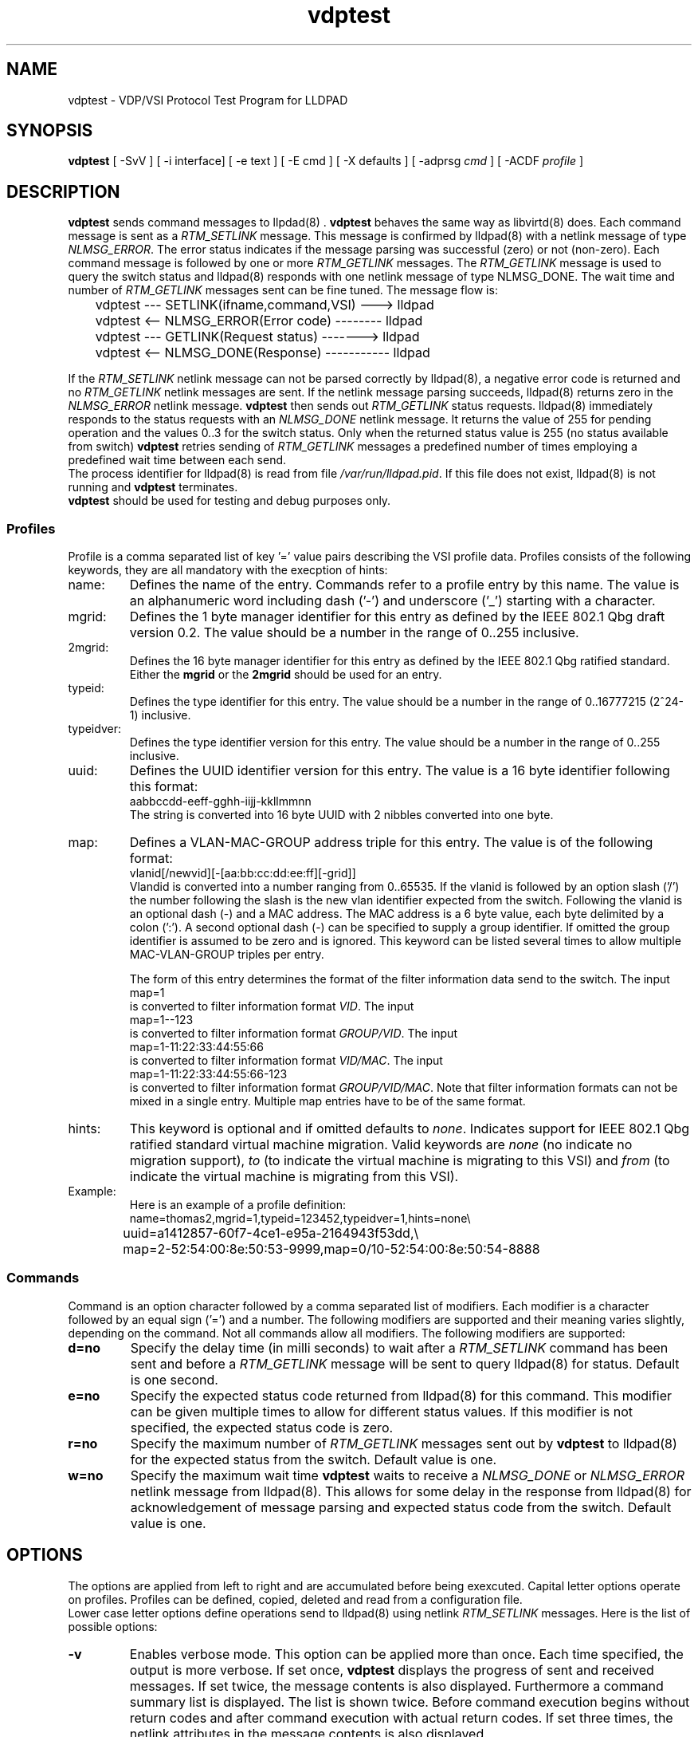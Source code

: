 .PU
.TH vdptest 1 "LLDPAD" "Revision: 0.2"
.SH NAME
vdptest \- VDP/VSI Protocol Test Program for LLDPAD
.SH SYNOPSIS
.ll +8
.B vdptest
[ \-SvV ] [ \-i\ interface] [ \-e text ] [ \-E cmd ] [ \-X defaults ] [ \-adprsg\ \fIcmd\fP ] [ \-ACDF\ \fIprofile\fP ]
.br
.ll -8
.SH DESCRIPTION
.B vdptest
sends command messages to
llpdad(8) .
.B vdptest
behaves the same way as 
libvirtd(8)
does.
Each command message is sent as a 
.I RTM_SETLINK
message.
This message is confirmed by 
lldpad(8)
with a netlink message of type
.IR NLMSG_ERROR .
The error status indicates if the message parsing was successful (zero) or not
(non-zero).
Each command message is followed by one or more
.I RTM_GETLINK
messages.
The 
.I RTM_GETLINK
message is used to query the switch status and 
lldpad(8)
responds with one netlink  message of type NLMSG_DONE.
The wait time and number of 
.I RTM_GETLINK
messages sent can be fine tuned.
The message flow is:
.sp 1
.EX
	vdptest --- SETLINK(ifname,command,VSI) ---> lldpad

	vdptest <-- NLMSG_ERROR(Error code) -------- lldpad

	vdptest --- GETLINK(Request status) -------> lldpad

	vdptest <-- NLMSG_DONE(Response) ----------- lldpad
.EE
.sp 1
If the
.I RTM_SETLINK
netlink message can not be parsed correctly by lldpad(8),
a negative error code is returned and no
.I RTM_GETLINK
netlink messages are sent.
If the netlink message parsing succeeds, lldpad(8) returns
zero in the
.I NLMSG_ERROR
netlink message.
.B vdptest
then sends out
.I RTM_GETLINK
status requests.
lldpad(8) immediately responds to the status requests
with an
.I NLMSG_DONE 
netlink message.
It returns the value of 255 for pending operation and
the values 0..3 for the switch status.
Only when the returned status value is 255 (no status available
from switch)
.B vdptest 
retries sending of
.I RTM_GETLINK
messages a predefined number of times
employing a predefined wait time between
each send.
.br
The process identifier for 
lldpad(8)
is read from file
.IR /var/run/lldpad.pid .
If this file does not exist, 
lldpad(8)
is not running and
.B vdptest
terminates.
.br
.B vdptest
should be used for testing and debug purposes only.
.SS Profiles
.br
Profile is a comma separated list of key '=' value
pairs describing the VSI profile data.
Profiles consists of the following keywords,
they are all mandatory with the execption of 
hints:
.TP
name:
Defines the name of the entry.
Commands refer to a profile entry by this name.
The value is an alphanumeric word
including dash ('-') and underscore ('_')
starting
with a character.
.TP
mgrid:
Defines the 1 byte manager identifier for this entry
as defined by the IEEE 802.1 Qbg draft version 0.2.
The value should be a number in the
range of 0..255 inclusive.
.TP
2mgrid:
Defines the 16 byte manager identifier for this entry
as defined by the  IEEE 802.1 Qbg ratified standard.
Either the 
.B mgrid
or the
.B 2mgrid
should be used for an entry.
.TP
typeid:
Defines the type identifier for this entry.
The value should be a number in the
range of 0..16777215 (2^24-1)
inclusive.
.TP
typeidver:
Defines the type identifier version for this entry.
The value should be a number in the
range of 0..255 inclusive.
.TP
uuid:
Defines the UUID identifier version for this entry.
The value is a 16 byte identifier following this format:
.EX
aabbccdd-eeff-gghh-iijj-kkllmmnn
.EE
The string is converted into 16 byte UUID
with 2 nibbles converted into one byte.
.TP
map:
Defines a VLAN-MAC-GROUP address triple for this entry.
The value is of the following format:
.EX
vlanid[/newvid][-[aa:bb:cc:dd:ee:ff][-grid]]
.EE
Vlandid is converted into a number ranging
from 0..65535.
If the vlanid is followed by an option slash ('/') 
the number following the slash is the new vlan identifier
expected from the switch.
Following the vlanid is an optional dash (\-) and
a MAC address. 
The MAC address is a 6 byte value, each byte
delimited by a colon (':').
A second optional dash (\-) can be
specified to supply a group identifier.
If omitted the group identifier is assumed to
be zero and is ignored.
This keyword can be listed several times to allow
multiple MAC-VLAN-GROUP triples per entry.
.sp 1
The form of this entry determines the format of the
filter information data send to the switch.
The input
.EX
map=1
.EE
is converted to filter information format
.IR VID .
The input
.EX
map=1--123
.EE
is converted to filter information format
.IR GROUP/VID .
The input
.EX
map=1-11:22:33:44:55:66
.EE
is converted to filter information format
.IR VID/MAC .
The input
.EX
map=1-11:22:33:44:55:66-123
.EE
is converted to filter information format
.IR GROUP/VID/MAC .
Note that filter information formats can not be mixed in
a single entry. Multiple
map entries have to be of the same format.
.TP
hints:
This keyword is optional and if omitted defaults to
.IR none .
Indicates support for IEEE 802.1 Qbg ratified standard
virtual machine migration.
Valid keywords are
.I none
(no indicate no migration support),
.I to
(to indicate the virtual machine is migrating to this VSI)
and
.I from
(to indicate the virtual machine is migrating from this VSI).
.TP
Example:
Here is an example of a profile definition:
.EX
name=thomas2,mgrid=1,typeid=123452,typeidver=1,hints=none\(rs
	uuid=a1412857-60f7-4ce1-e95a-2164943f53dd,\(rs
	map=2-52:54:00:8e:50:53-9999,map=0/10-52:54:00:8e:50:54-8888
.EE
.SS Commands
Command is  an option character followed
by a comma separated list of modifiers.
Each modifier is a character followed
by an equal sign ('=') and a number.
The following modifiers are supported and their
meaning varies slightly, depending on the command.
Not all commands allow all modifiers.
The following modifiers are supported:
.TP
.B d=no
Specify the delay time (in milli seconds) to
wait after a
.I RTM_SETLINK
command has been sent and
before a 
.I RTM_GETLINK
message will be sent to query
lldpad(8) for status.
Default is one second.
.TP
.B e=no
Specify the expected status code returned from
lldpad(8)
for this command.
This modifier can be given multiple times to allow
for different status values.
If this modifier is not specified, the expected status
code is zero.
.TP
.B r=no
Specify the maximum number of
.I RTM_GETLINK
messages sent out by
.B vdptest
to
lldpad(8)
for the expected status from the switch.
Default value is one.
.TP
.B w=no
Specify the maximum wait time
.B vdptest
waits to receive a
.I NLMSG_DONE
or
.I NLMSG_ERROR
netlink message from lldpad(8).
This allows for some delay in the response
from lldpad(8)
for acknowledgement of message parsing
and expected status code from the switch.
Default value is one.
.SH OPTIONS
The options are applied from left to right and are accumulated
before being exexcuted.
Capital letter options operate on profiles. Profiles can be
defined, copied, deleted and read from a configuration
file.
.br
Lower case letter options define operations send to 
lldpad(8) using netlink
.I RTM_SETLINK
messages.
Here is the list of possible options:
.TP
.B "\-v"
Enables verbose mode. This option can be applied more
than once.
Each time specified, the output is more verbose.
If set once, 
.B vdptest
displays the progress of  sent and received messages.
If set twice,
the message contents is also displayed.
Furthermore a command summary list is displayed.
The list is shown twice.
Before command execution begins
without return codes and after command execution
with actual return codes.
If set three times,
the netlink attributes in the 
message contents is also displayed.
.TP
.B "\-e\fItext\fP"
The string
.I text
is printed on stdout.
If text contains spaces it has to be
quoted.
No modifiers are possible for this option.
.TP
.B "\-E\fItext\fP"
Run external command
.IR text .
The string
.I text
is given as is to the system(3) library function.
If text contains spaces it has to be
quoted.
No modifiers are possible for this option.
.TP
.B "\-i\fIinterface\fP"
Specifies the interface name of 
lldpad(8)
to operate on.
This option is mandatory and must be set.
.TP
.B "\-A\fIlist\fP"
Define a profile using above mentioned profile
keywords. Since this is a definition,
all keywords are mandatory.
If an error is encountered during keyword parsing
or the values are not in the allowed range, the
profile definition is ignored.
.I Name
has to be unique.
Several definitions using the same
.I name
are not allowed.
.TP
.B "\-C\fInew=new-name,name=old-name,changes\fP"
Copy the profile entry named
.I old-name
and assign it to
.IR new-name.
After the second comma list the fields which 
are to be changed using the same syntax as in 
the profile definition.
If an error is encountered during keyword parsing
or the values are not in the allowed range, the
profile definition is ignored.
Only the modified keys need to be listed.
Also
.I new-name
has to be unique.
.TP
.B "\-D\fIname\fP"
Delete the profile definition assigned to
.IR name .
.TP
.B "\-F\fIconfiguration file\fP"
Read profile definitions from a configuration file.
The file can contain comments, any characters between
the hash sign ('#') and a newline.
Empty lines are silently discarded and long lines can be
split using the backslash ('\(rs') newline syntax.
.sp 0
To copy an entry in the configuration file,
use the keyword
.I new=newname
at the beginning of the line:
.sp 1
.EX
# Copy entry thomas2 and add new mac address
new=mac54,name=thomas2,map=2-52:54:00:8e:50:54
.EE
.sp 1
.TP
.B "\-S[key]"
Show all profiles defined if the option key is missing.
If the key is specified just show the data associated with key.
.TP
.B "\-V"
Displays the version number.
.TP
.B "\-a\fIname\fP[,e=E][,w=W][,r=R][d=D]"
Send an associate command and use the VSI profile data 
stored under
.IR name .
After D milli seconds delay send out the 
.I RTM_GETLINK
status query up to 
.B R 
times and wait
.B W
seconds for a response from 
lldpad(8).
The expected status from the switch is
.BR E .
.TP
.B "\-d\fIname\fP[,e=E][,w=W][,r=R][d=D]"
Send a dis-associate command and use the VSI profile data
stored under
.IR name .
For the modifier meanings see option 
.BR "\-a" .
.TP
.B "\-p\fIname\fP[,e=E][,w=W][,r=R][d=D]"
Send an pre-associate command and use the VSI profile data
stored under
.IR name .
For the modifier meanings see option 
.BR "\-a" .
.TP
.B "\-r\fIname\fP[,e=E][,w=W][,r=R][d=D]"
Send an pre-associate 
with resource restrictions command  and use the VSI profile data
stored under
.IR name .
For the modifier meanings see option 
.BR "\-a" .
.TP
.B "\-s[,w=W][,r=R]"
Sleep command. Wait for 
.B W
seconds
.B R
times to kill some time.
If both modifiers are omitted, it defaults to one second delay.
As this option has optional parameters, no whitespace is allowed
between the option character and the comma.
.TP
.B "\-g[,e=E][,w=W][,r=R]"
Message wait command. Wait for up to
.B W
seconds
.B R
times 
for
.B one
unsolicited message from
lldpad(8).
This is useful for testing scenarios where  lldpad(8)
sends DIS-ASSOCIATE messages.
Modifier
.B e=0
stands for time out expected. No message should be received. If one is
received, it is treated as an error and the program terminates.
Modifier
.B e=1
stands for one message  expected. A message has to be received. If none is
received, it is treated as an error and the program terminates.
Use 
.B e=0,e=1
to allow an optional message reception. This is the default.
.TP
.B "\-X[,d=D][,w=W][,r=R]"
Specifies different default value for the modifiers
delaytime, waittime and number of aknowledgement reads.
The new default values are applied for each command specified on
the command line, regardless or the sequence specified.
If specified several times, the last one wins.
If no modifiers are specified with the VDP action,
use the defaults specified with the 
.B "\-X"
flag. If this option is not set then the following default values
are used: delaytime (1 second), waittime (1 second) and number of acknowledgements
reads (1).
.SH "EXAMPLES"
Define a profile and show its definition.
.sp 1
.EX
vdptest -Aname=thomas2,mgrid=1,typeid=123452,typeidver=1,
	uuid=a1412857-60f7-4ce1-e95a-2164943f53dd,map=2-52:54:00:8e:50:53 -S
.EE
.sp 1
Copies the entry named
.I thomas2
and assigns its contents to the name
.IR unknown .
The difference between both entries
.I thomas2 
and
.I unknown
is the
.I typeid
field.
.sp 1
.EX
vdptest -Cnew=unknown,name=thomas2,typeid=99999
.EE
.sp 1
Use interface eth2 and read the VSI configuration from file
.IR vdptest.cfg .
Use the VSI definition named
.I unknown
and send an ASSOCIATION command to the switch.
Wait up to 10 seconds for the status confirmation 2
times and expected the error code 3 from the switch.
Wait one second before termintation.
.sp 1
.EX
vdptest -i eth2 -F vdptest.cfg -a unknown,w=10,r=2,e=3 -s
.EE
.sp 1
Use interface eth2 and read the VSI configuration from file
.IR vdptest.cfg .
Create a new profile definition named
.I x1
by copying from 
.I thomas2
and change the the
.IR mgrid .
Send an ASSOCIATION command with parameters stored in 
.IR thomas2 ,
wait one second and
send an ASSOCIATION command with parameters stored in 
.IR x1 .
.sp 1
.EX
vdptest -i eth2 -F vdptest.cfg -Cnew=x1,name=thomas2,2mgrid=blabla \(rs
	-a thomas2,w=10,r=2,e=3 -s -a x1,w=5
.EE
.SH FILES
/var/run/lldpad.pid, /var/lib/lldpad/lldpad.conf
.SH "ENVIRONMENT"
Linux
.SH "SEE ALSO"
lldpad(8), lldptool(8), libvirtd(8)
.SH DIAGNOSTICS
Exit status is zero on success and non zero on failure or mismatch.
.SH AUTHOR
Thomas Richter, IBM Research and Development GmbH, Germany.
